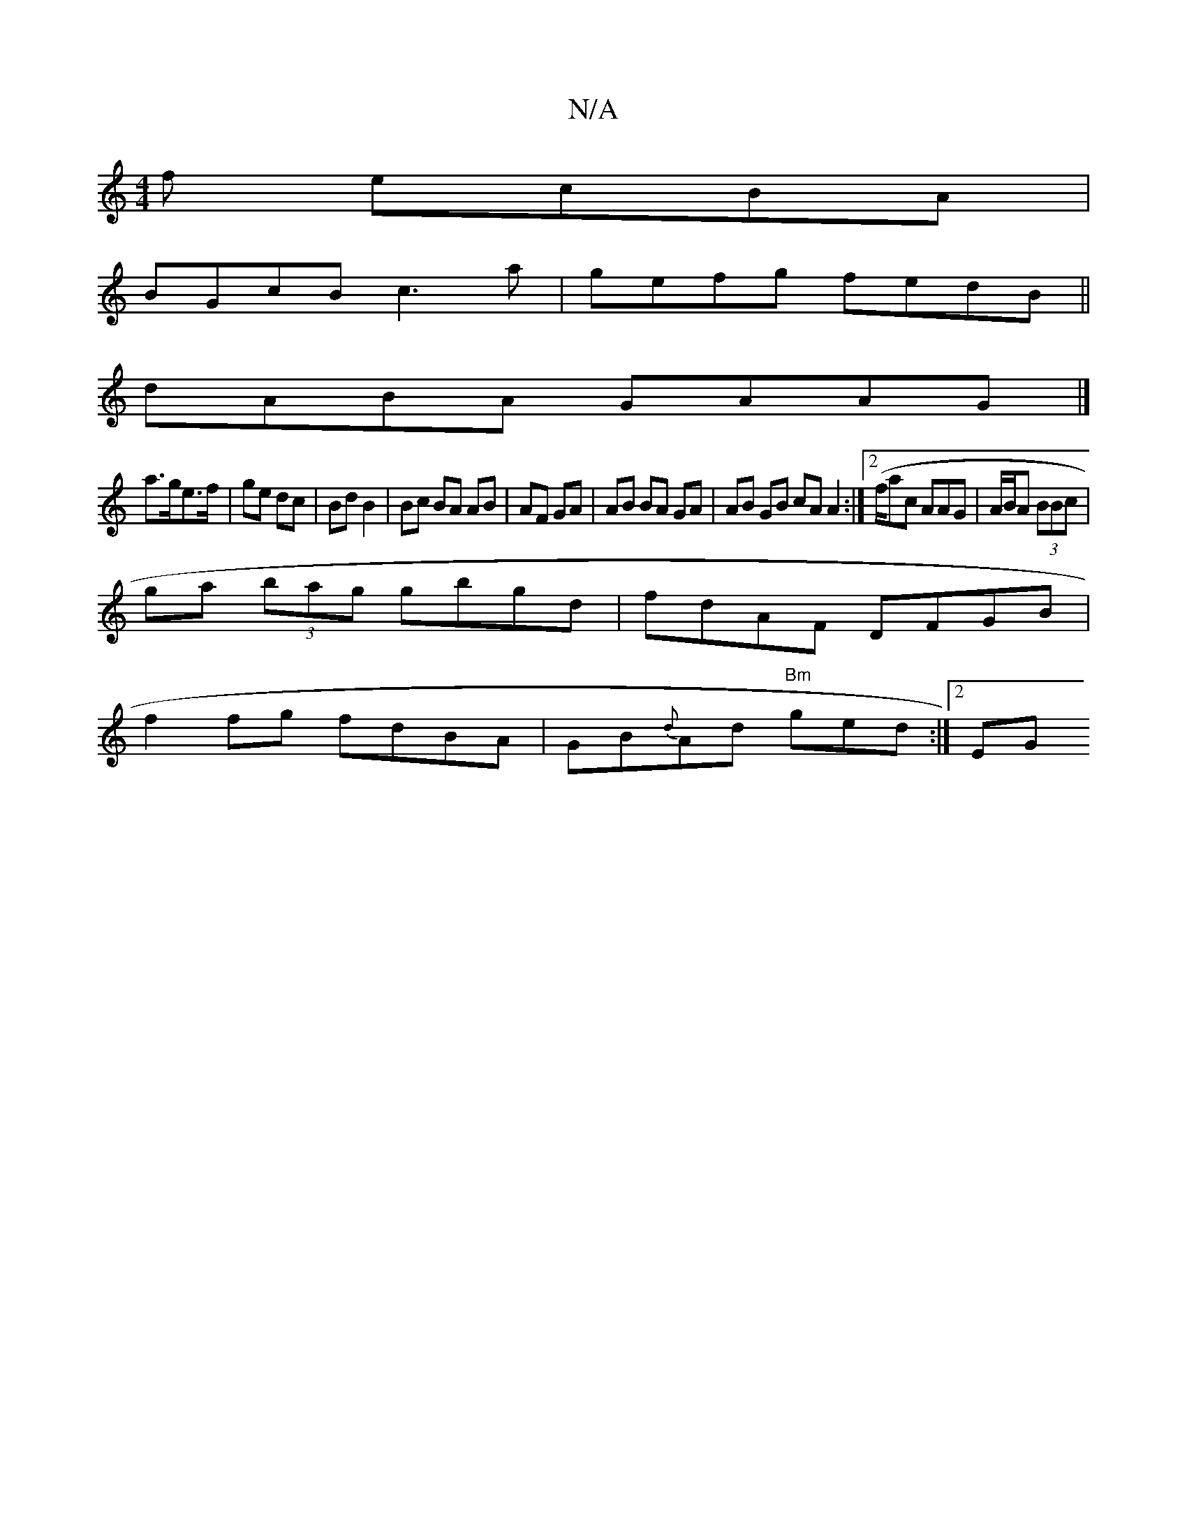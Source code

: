 X:1
T:N/A
M:4/4
R:N/A
K:Cmajor
3f ecBA|
BGcB c3a | gefg fedB||
dABA GAAG|]
a>ge>f | ge dc | Bd B2 | Bc BA AB|AF GA | AB BA GA | AB GB cA A2 :|2 (f/ac AAG | A/B/A (3BBc |
ga (3bag gbgd | fdAF DFGB |
f2 fg fdBA| GB{d}Ad "Bm"ged:|2 EG